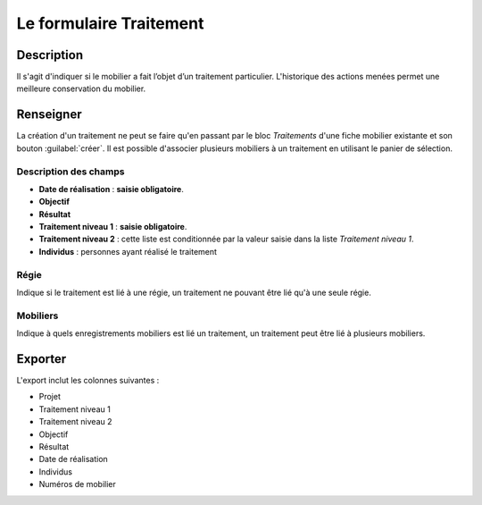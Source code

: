 Le formulaire Traitement
========================

Description
-----------

Il s'agit d'indiquer si le mobilier a fait l’objet d’un traitement particulier. L'historique des actions menées permet une meilleure conservation du mobilier.

..	figure:: ./fig/diag_traitement.png 
	:align: center
	:scale: 50%

Renseigner
----------

La création d'un traitement ne peut se faire qu'en passant par le bloc *Traitements* d'une fiche mobilier existante et son bouton :guilabel:`créer`. Il est possible d'associer plusieurs mobiliers à un traitement en utilisant le panier de sélection.

Description des champs
^^^^^^^^^^^^^^^^^^^^^^^

- **Date de réalisation** : **saisie obligatoire**.
- **Objectif**
- **Résultat**
- **Traitement niveau 1** : **saisie obligatoire**.
- **Traitement niveau 2** : cette liste est conditionnée par la valeur saisie dans la liste *Traitement niveau 1*.
- **Individus** : personnes ayant réalisé le traitement

Régie
^^^^^^^

Indique si le traitement est lié à une régie, un traitement ne pouvant être lié qu'à une seule régie.

Mobiliers
^^^^^^^^^^

Indique à quels enregistrements mobiliers est lié un traitement, un traitement peut être lié à plusieurs mobiliers.

Exporter
--------

L'export inclut les colonnes suivantes :

- Projet
- Traitement niveau 1
- Traitement niveau 2
- Objectif
- Résultat
- Date de réalisation
- Individus
- Numéros de mobilier
